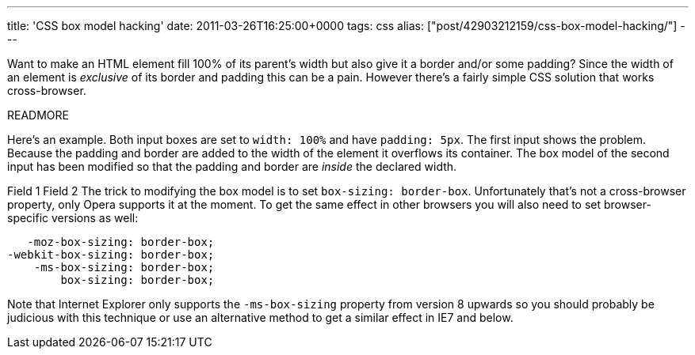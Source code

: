 ---
title: 'CSS box model hacking'
date: 2011-03-26T16:25:00+0000
tags: css
alias: ["post/42903212159/css-box-model-hacking/"]
---

Want to make an HTML element fill 100% of its parent's width but also give it a border and/or some padding? Since the width of an element is _exclusive_ of its border and padding this can be a pain. However there's a fairly simple CSS solution that works cross-browser.

READMORE

Here's an example. Both input boxes are set to `width: 100%` and have `padding: 5px`. The first input shows the problem. Because the padding and border are added to the width of the element it overflows its container. The box model of the second input has been modified so that the padding and border are _inside_ the declared width.

Field 1 Field 2
The trick to modifying the box model is to set `box-sizing: border-box`. Unfortunately that's not a cross-browser property, only Opera supports it at the moment. To get the same effect in other browsers you will also need to set browser-specific versions as well:

[source,css]
-------------------------------
   -moz-box-sizing: border-box;
-webkit-box-sizing: border-box;
    -ms-box-sizing: border-box;
        box-sizing: border-box;
-------------------------------

Note that Internet Explorer only supports the `-ms-box-sizing` property from version 8 upwards so you should probably be judicious with this technique or use an alternative method to get a similar effect in IE7 and below.
